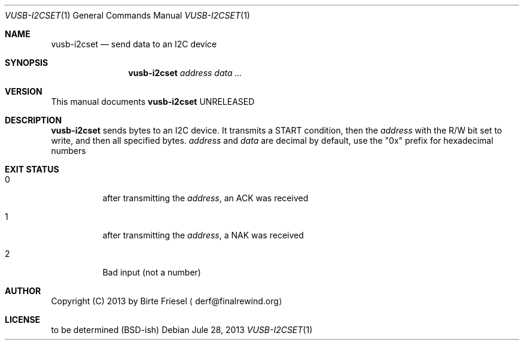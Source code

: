 .Dd Jule 28, 2013
.Dt VUSB-I2CSET 1
.Os
.
.
.Sh NAME
.
.Nm vusb-i2cset
.Nd send data to an I2C device
.
.
.Sh SYNOPSIS
.
.Nm
.Ar address
.Ar data ...
.
.
.Sh VERSION
.
This manual documents
.Nm
UNRELEASED
.
.
.Sh DESCRIPTION
.
.Nm
sends bytes to an I2C device. It transmits a START condition, then the
.Ar address
with the R/W bit set to write, and then all specified bytes.
.
.Ar address
and
.Ar data
are decimal by default, use the
.Qq 0x
prefix for hexadecimal numbers
.
.Sh EXIT STATUS
.
.Bl -tag -width indnet
.
.It 0
.
after transmitting the
.Ar address ,
an ACK was received
.
.It 1
.
after transmitting the
.Ar address ,
a NAK was received
.
.It 2
.
Bad input (not a number)
.
.El
.
.

.Sh AUTHOR
.
Copyright (C) 2013 by Birte Friesel
.Aq derf@finalrewind.org
.
.
.Sh LICENSE
.
to be determined (BSD-ish)

